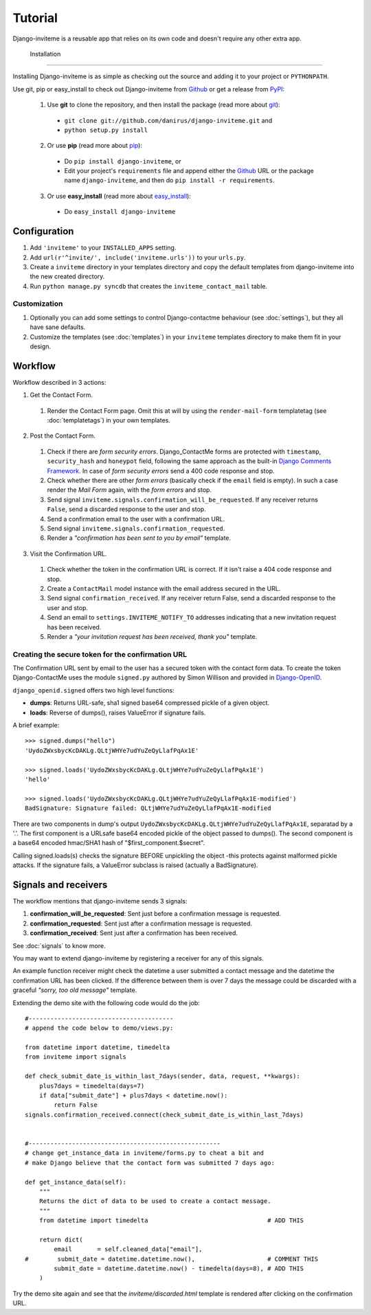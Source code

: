 .. _ref-tutorial:

========
Tutorial
========

Django-inviteme is a reusable app that relies on its own code and doesn't require any other extra app.


 Installation
============

Installing Django-inviteme is as simple as checking out the source and adding it to your project or ``PYTHONPATH``.

Use git, pip or easy_install to check out Django-inviteme from Github_ or get a release from PyPI_:

  1. Use **git** to clone the repository, and then install the package (read more about git_):

    * ``git clone git://github.com/danirus/django-inviteme.git`` and

    * ``python setup.py install``

  2. Or use **pip** (read more about pip_):

    * Do ``pip install django-inviteme``, or

    * Edit your project's ``requirements`` file and append either the Github_ URL or the package name ``django-inviteme``, and then do ``pip install -r requirements``.

  3. Or use **easy_install** (read more about easy_install_): 

    * Do ``easy_install django-inviteme``


.. _Github: http://github.com/danirus/django-inviteme
.. _PyPI: http://pypi.python.org/
.. _pip: http://www.pip-installer.org/
.. _easy_install: http://packages.python.org/distribute/easy_install.html
.. _git: http://git-scm.com/


Configuration
=============

1. Add ``'inviteme'`` to your ``INSTALLED_APPS`` setting.

2. Add ``url(r'^invite/', include('inviteme.urls'))`` to your ``urls.py``.

3. Create a ``inviteme`` directory in your templates directory and copy the default templates from django-inviteme into the new created directory.

4. Run ``python manage.py syncdb`` that creates the ``inviteme_contact_mail`` table.


Customization
-------------

1. Optionally you can add some settings to control Django-contactme behaviour (see :doc:`settings`), but they all have sane defaults.

2. Customize the templates (see :doc:`templates`) in your ``inviteme`` templates directory to make them fit in your design.


.. _workflow-label:

Workflow
========

Workflow described in 3 actions:

1. Get the Contact Form.

 #. Render the Contact Form page. Omit this at will by using the ``render-mail-form`` templatetag (see :doc:`templatetags`) in your own templates.

2. Post the Contact Form.

 #. Check if there are *form security errors*. Django_ContactMe forms are protected with ``timestamp``, ``security_hash`` and ``honeypot`` field, following the same approach as the built-in `Django Comments Framework <https://docs.djangoproject.com/en/1.3/ref/contrib/comments/>`_. In case of *form security errors* send a 400 code response and stop.

 #. Check whether there are other *form errors* (basically check if the ``email`` field is empty). In such a case render the *Mail Form* again, with the *form errors* and stop.

 #. Send signal ``inviteme.signals.confirmation_will_be_requested``. If any receiver returns ``False``, send a discarded response to the user and stop.

 #. Send a confirmation email to the user with a confirmation URL.

 #. Send signal ``inviteme.signals.confirmation_requested``.

 #. Render a *"confirmation has been sent to you by email"* template.

3. Visit the Confirmation URL.

 #. Check whether the token in the confirmation URL is correct. If it isn't raise a 404 code response and stop.

 #. Create a ``ContactMail`` model instance with the email address secured in the URL.

 #. Send signal ``confirmation_received``. If any receiver return False, send a discarded response to the user and stop.

 #. Send an email to ``settings.INVITEME_NOTIFY_TO`` addresses indicating that a new invitation request has been received.

 #. Render a *"your invitation request has been received, thank you"* template.


Creating the secure token for the confirmation URL
--------------------------------------------------

The Confirmation URL sent by email to the user has a secured token with the contact form data. To create the token Django-ContactMe uses the module ``signed.py`` authored by Simon Willison and provided in `Django-OpenID <http://github.com/simonw/django-openid>`_. 

``django_openid.signed`` offers two high level functions:

* **dumps**: Returns URL-safe, sha1 signed base64 compressed pickle of a given object.

* **loads**: Reverse of dumps(), raises ValueError if signature fails.

A brief example::

    >>> signed.dumps("hello")
    'UydoZWxsbycKcDAKLg.QLtjWHYe7udYuZeQyLlafPqAx1E'

    >>> signed.loads('UydoZWxsbycKcDAKLg.QLtjWHYe7udYuZeQyLlafPqAx1E')
    'hello'

    >>> signed.loads('UydoZWxsbycKcDAKLg.QLtjWHYe7udYuZeQyLlafPqAx1E-modified')
    BadSignature: Signature failed: QLtjWHYe7udYuZeQyLlafPqAx1E-modified


There are two components in dump's output ``UydoZWxsbycKcDAKLg.QLtjWHYe7udYuZeQyLlafPqAx1E``, separatad by a '.'. The first component is a URLsafe base64 encoded pickle of the object passed to dumps(). The second component is a base64 encoded hmac/SHA1 hash of "$first_component.$secret".

Calling signed.loads(s) checks the signature BEFORE unpickling the object -this protects against malformed pickle attacks. If the signature fails, a ValueError subclass is raised (actually a BadSignature).


.. _signals-and-receivers-label:

Signals and receivers
=====================

The workflow mentions that django-inviteme sends 3 signals:

#. **confirmation_will_be_requested**: Sent just before a confirmation message is requested.

#. **confirmation_requested**: Sent just after a confirmation message is requested.

#. **confirmation_received**: Sent just after a confirmation has been received.

See :doc:`signals` to know more.

You may want to extend django-inviteme by registering a receiver for any of this signals. 

An example function receiver might check the datetime a user submitted a contact message and the datetime the confirmation URL has been clicked. If the difference between them is over 7 days the message could be discarded with a graceful `"sorry, too old message"` template.

Extending the demo site with the following code would do the job::

    #----------------------------------------
    # append the code below to demo/views.py:

    from datetime import datetime, timedelta
    from inviteme import signals

    def check_submit_date_is_within_last_7days(sender, data, request, **kwargs):
	plus7days = timedelta(days=7)
	if data["submit_date"] + plus7days < datetime.now():
	    return False
    signals.confirmation_received.connect(check_submit_date_is_within_last_7days)
    
    
    #-----------------------------------------------------
    # change get_instance_data in inviteme/forms.py to cheat a bit and 
    # make Django believe that the contact form was submitted 7 days ago:

    def get_instance_data(self):
        """
        Returns the dict of data to be used to create a contact message. 
        """
	from datetime import timedelta                                 # ADD THIS

        return dict(
            email       = self.cleaned_data["email"],
    #        submit_date = datetime.datetime.now(),                    # COMMENT THIS
            submit_date = datetime.datetime.now() - timedelta(days=8), # ADD THIS
        )

Try the demo site again and see that the `inviteme/discarded.html` template is rendered after clicking on the confirmation URL.
